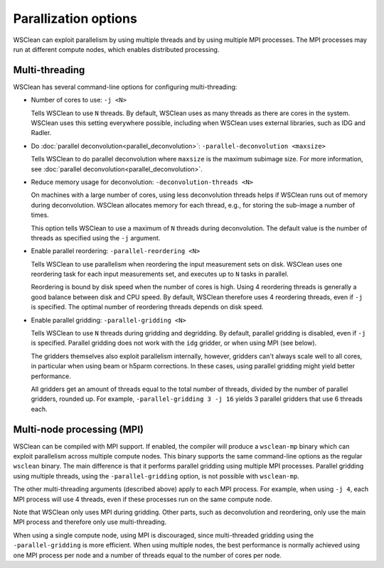 Parallization options
=====================

WSClean can exploit parallelism by using multiple threads and by using multiple
MPI processes. The MPI processes may run at different compute nodes, which
enables distributed processing.

Multi-threading
---------------
WSClean has several command-line options for configuring multi-threading:

* Number of cores to use: ``-j <N>``

  Tells WSClean to use ``N`` threads. By default, WSClean uses as many threads
  as there are cores in the system.
  WSClean uses this setting everywhere possible, including
  when WSClean uses external libraries, such as IDG and Radler.

* Do :doc:`parallel deconvolution<parallel_deconvolution>`:
  ``-parallel-deconvolution <maxsize>``

  Tells WSClean to do parallel deconvolution where ``maxsize`` is the maximum
  subimage size. For more information, see
  :doc:`parallel deconvolution<parallel_deconvolution>`.

* Reduce memory usage for deconvolution: ``-deconvolution-threads <N>``

  On machines with a large number of cores, using less deconvolution threads
  helps if WSClean runs out of memory during deconvolution. WSClean allocates
  memory for each thread, e.g., for storing the sub-image a number of times.

  This option tells WSClean to use a maximum of ``N`` threads during
  deconvolution. The default value is the number of threads as specified using
  the ``-j`` argument.

* Enable parallel reordering: ``-parallel-reordering <N>``

  Tells WSClean to use parallelism when reordering
  the input measurement sets on disk.
  WSClean uses one reordering task for each input measurements set, and
  executes up to ``N`` tasks in parallel.

  Reordering is bound by disk speed when the number of cores is high.
  Using 4 reordering threads is generally a good balance between disk and CPU
  speed. By default, WSClean therefore uses 4 reordering threads, even if ``-j``
  is specified. The optimal number of reordering threads depends on disk speed.

* Enable parallel gridding: ``-parallel-gridding <N>``

  Tells WSClean to use ``N`` threads during gridding and degridding.
  By default, parallel gridding is disabled, even if ``-j`` is specified.
  Parallel gridding does not work with the ``idg`` gridder, or when using MPI
  (see below).

  The gridders themselves also exploit parallelism internally, however,
  gridders can't always scale well to all cores, in particular when using beam
  or h5parm corrections. In these cases, using parallel gridding might yield
  better performance.

  All gridders get an amount of threads equal to the total number of threads,
  divided by the number of parallel gridders, rounded up. For example,
  ``-parallel-gridding 3 -j 16`` yields 3 parallel gridders that use
  6 threads each.

Multi-node processing (MPI)
---------------------------

WSClean can be compiled with MPI support. If enabled, the compiler will produce
a ``wsclean-mp`` binary which can exploit parallelism across multiple compute
nodes. This binary supports the same command-line options as
the regular ``wsclean`` binary. The main difference is that it performs
parallel gridding using multiple MPI processes. Parallel gridding using multiple
threads, using the ``-parallel-gridding`` option, is not possible with
``wsclean-mp``.

The other multi-threading arguments (described above) apply to each MPI process.
For example, when using ``-j 4``, each MPI process will use 4 threads, even
if these processes run on the same compute node.

Note that WSClean only uses MPI during gridding. Other parts, such as
deconvolution and reordering, only use the main MPI process and therefore only
use multi-threading.

When using a single compute node, using MPI is discouraged, since multi-threaded
gridding using the ``-parallel-gridding`` is more efficient. When using multiple
nodes, the best performance is normally achieved using one MPI process per node
and a number of threads equal to the number of cores per node.